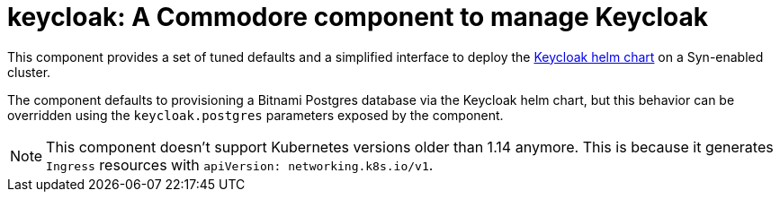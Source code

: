= keycloak: A Commodore component to manage Keycloak

This component provides a set of tuned defaults and a simplified interface to
deploy the https://artifacthub.io/packages/helm/codecentric/keycloak/9.9.1[Keycloak helm
chart] on a Syn-enabled cluster.

The component defaults to provisioning a Bitnami Postgres database via the
Keycloak helm chart, but this behavior can be overridden using the
`keycloak.postgres` parameters exposed by the component.

[NOTE]
====
This component doesn't support Kubernetes versions older than 1.14 anymore.
This is because it generates `Ingress` resources with `apiVersion: networking.k8s.io/v1`.
====
